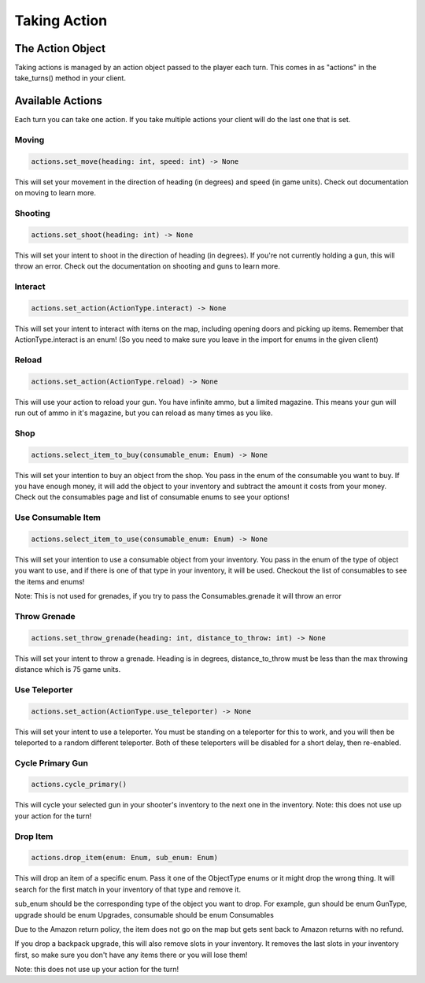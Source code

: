 =====================
Taking Action
=====================

The Action Object
------------------

Taking actions is managed by an action object passed to the player each turn.
This comes in as "actions" in the take_turns() method in your client.

Available Actions
------------------

Each turn you can take one action.
If you take multiple actions your client will do the last one that is set.

Moving
======

.. code-block:: python

    actions.set_move(heading: int, speed: int) -> None

This will set your movement in the direction of heading (in degrees)
and speed (in game units).
Check out documentation on moving to learn more.

Shooting
========

.. code-block:: python

    actions.set_shoot(heading: int) -> None

This will set your intent to shoot in the direction of heading (in degrees).
If you're not currently holding a gun, this will throw an error.
Check out the documentation on shooting and guns to learn more.

Interact
========

.. code-block:: python

    actions.set_action(ActionType.interact) -> None

This will set your intent to interact with items on the map, including opening doors and picking up items.
Remember that ActionType.interact is an enum!
(So you need to make sure you leave in the import for enums in the given client)

Reload
======

.. code-block:: python

    actions.set_action(ActionType.reload) -> None

This will use your action to reload your gun. You have infinite ammo, but a limited magazine.
This means your gun will run out of ammo in it's magazine, but you can reload as many times as you like.

Shop
====

.. code-block:: python

    actions.select_item_to_buy(consumable_enum: Enum) -> None

This will set your intention to buy an object from the shop. You pass in the enum of the consumable you want to buy.
If you have enough money, it will add the object to your inventory and subtract the amount it costs from your money.
Check out the consumables page and list of consumable enums to see your options!

Use Consumable Item
====================

.. code-block:: python

    actions.select_item_to_use(consumable_enum: Enum) -> None

This will set your intention to use a consumable object from your inventory.
You pass in the enum of the type of object you want to use, and if there is one of that type in your inventory,
it will be used. Checkout the list of consumables to see the items and enums!


Note: This is not used for grenades, if you try to pass the Consumables.grenade it will throw an error

Throw Grenade
=============

.. code-block:: python

    actions.set_throw_grenade(heading: int, distance_to_throw: int) -> None

This will set your intent to throw a grenade.
Heading is in degrees, distance_to_throw must be less than the max throwing distance
which is 75 game units.

Use Teleporter
==============

.. code-block:: python

    actions.set_action(ActionType.use_teleporter) -> None

This will set your intent to use a teleporter. You must be standing on a teleporter for this to work, and
you will then be teleported to a random different teleporter. Both of these teleporters will be disabled for
a short delay, then re-enabled.

Cycle Primary Gun
==================

.. code-block:: python

    actions.cycle_primary()

This will cycle your selected gun in your shooter's inventory to the next one in the inventory.
Note: this does not use up your action for the turn!

Drop Item
==========

.. code-block:: python

    actions.drop_item(enum: Enum, sub_enum: Enum)

This will drop an item of a specific enum. Pass it one of the ObjectType enums or
it might drop the wrong thing. It will search for the first match in your inventory of that
type and remove it.

sub_enum should be the corresponding type of the object you want to drop.
For example, gun should be enum GunType, upgrade should be enum Upgrades, consumable should
be enum Consumables

Due to the Amazon return policy, the item does not go on the map but
gets sent back to Amazon returns with no refund.

If you drop a backpack upgrade, this will also remove slots in your inventory.
It removes the last slots in your inventory first, so make sure you don't have any items there
or you will lose them!

Note: this does not use up your action for the turn!